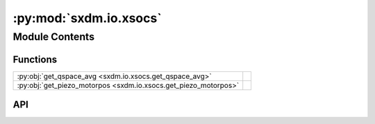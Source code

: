 :py:mod:`sxdm.io.xsocs`
=======================

.. py:module:: sxdm.io.xsocs

.. autodoc2-docstring:: sxdm.io.xsocs
   :allowtitles:

Module Contents
---------------

Functions
~~~~~~~~~

.. list-table::
   :class: autosummary longtable
   :align: left

   * - :py:obj:`get_qspace_avg <sxdm.io.xsocs.get_qspace_avg>`
     - .. autodoc2-docstring:: sxdm.io.xsocs.get_qspace_avg
          :summary:
   * - :py:obj:`get_piezo_motorpos <sxdm.io.xsocs.get_piezo_motorpos>`
     - .. autodoc2-docstring:: sxdm.io.xsocs.get_piezo_motorpos
          :summary:

API
~~~

.. py:function:: get_qspace_avg(path_qspace, n_proc=None, mask_direct=None)
   :canonical: sxdm.io.xsocs.get_qspace_avg

   .. autodoc2-docstring:: sxdm.io.xsocs.get_qspace_avg

.. py:function:: get_piezo_motorpos(h5f)
   :canonical: sxdm.io.xsocs.get_piezo_motorpos

   .. autodoc2-docstring:: sxdm.io.xsocs.get_piezo_motorpos
